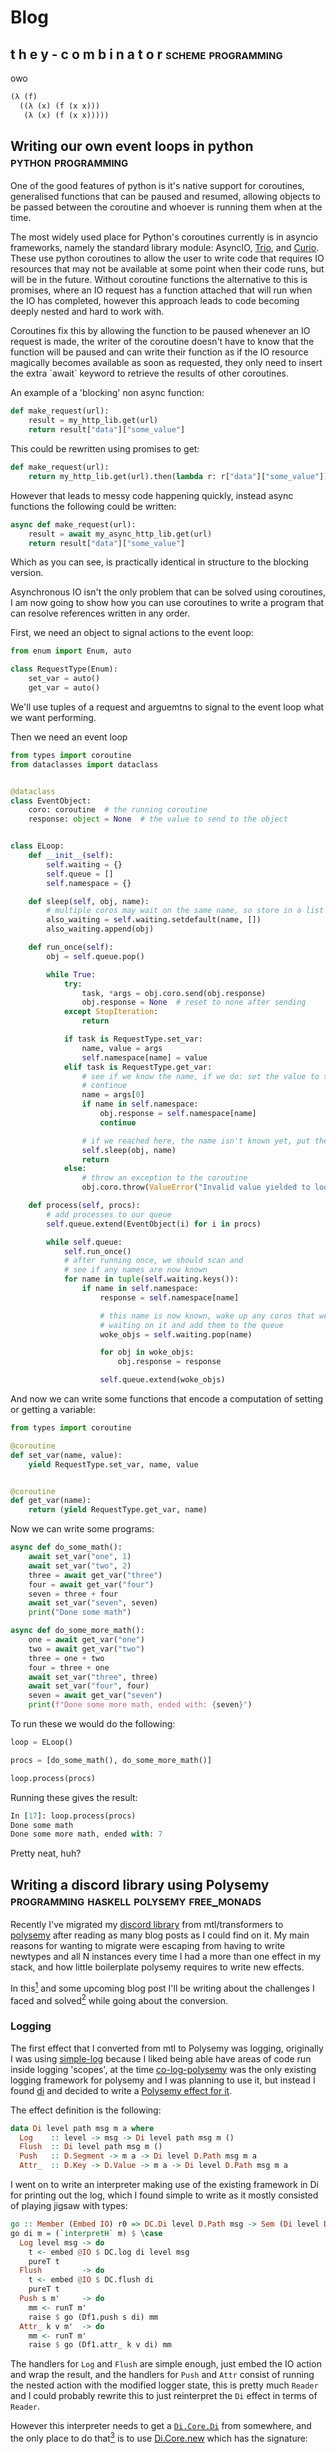 #+HUGO_BASE_DIR: .
#+HUGO_SECTION: /

* Blog
** t h e   y - c o m b i n a t o r                                                                 :scheme:programming:
:PROPERTIES:
:EXPORT_FILE_NAME: the-y-combinator
:EXPORT_DATE: 2019-03-20
:END:
owo

#+BEGIN_SRC scheme
(λ (f)
  ((λ (x) (f (x x)))
   (λ (x) (f (x x)))))
#+END_SRC
** Writing our own event loops in python                                                           :python:programming:
:PROPERTIES:
:EXPORT_FILE_NAME: writing-our-own-event-loops-in-python
:EXPORT_DATE: 2019-03-20
:END:

One of the good features of python is it's native support for coroutines,
generalised functions that can be paused and resumed, allowing objects to be
passed between the coroutine and whoever is running them when at the time.

The most widely used place for Python's coroutines currently is in asyncio
frameworks, namely the standard library module: AsyncIO, [[https://github.com/python-trio/trio][Trio]], and [[https://github.com/dabeaz/curio][Curio]]. These
use python coroutines to allow the user to write code that requires IO resources
that may not be available at some point when their code runs, but will be in the
future. Without coroutine functions the alternative to this is promises, where
an IO request has a function attached that will run when the IO has completed,
however this approach leads to code becoming deeply nested and hard to work
with.

Coroutines fix this by allowing the function to be paused whenever an IO request
is made, the writer of the coroutine doesn't have to know that the function will
be paused and can write their function as if the IO resource magically becomes
available as soon as requested, they only need to insert the extra `await`
keyword to retrieve the results of other coroutines.

An example of a 'blocking' non async function:

#+BEGIN_SRC python
def make_request(url):
    result = my_http_lib.get(url)
    return result["data"]["some_value"]
#+END_SRC

This could be rewritten using promises to get:

#+BEGIN_SRC python
def make_request(url):
    return my_http_lib.get(url).then(lambda r: r["data"]["some_value"])
#+END_SRC

However that leads to messy code happening quickly, instead async functions the
following could be written:

#+BEGIN_SRC python
async def make_request(url):
    result = await my_async_http_lib.get(url)
    return result["data"]["some_value"]
#+END_SRC

Which as you can see, is practically identical in structure to the blocking version.

Asynchronous IO isn't the only problem that can be solved using coroutines, I am
now going to show how you can use coroutines to write a program that can resolve
references written in any order.

First, we need an object to signal actions to the event loop:

#+BEGIN_SRC python
from enum import Enum, auto

class RequestType(Enum):
    set_var = auto()
    get_var = auto()
#+END_SRC

We'll use tuples of a request and arguemtns to signal to the event loop what we
want performing.

Then we need an event loop

#+BEGIN_SRC python
from types import coroutine
from dataclasses import dataclass


@dataclass
class EventObject:
    coro: coroutine  # the running coroutine
    response: object = None  # the value to send to the object


class ELoop:
    def __init__(self):
        self.waiting = {}
        self.queue = []
        self.namespace = {}

    def sleep(self, obj, name):
        # multiple coros may wait on the same name, so store in a list
        also_waiting = self.waiting.setdefault(name, [])
        also_waiting.append(obj)

    def run_once(self):
        obj = self.queue.pop()

        while True:
            try:
                task, *args = obj.coro.send(obj.response)
                obj.response = None  # reset to none after sending
            except StopIteration:
                return

            if task is RequestType.set_var:
                name, value = args
                self.namespace[name] = value
            elif task is RequestType.get_var:
                # see if we know the name, if we do: set the value to send and
                # continue
                name = args[0]
                if name in self.namespace:
                    obj.response = self.namespace[name]
                    continue

                # if we reached here, the name isn't known yet, put the coro to sleep
                self.sleep(obj, name)
                return
            else:
                # throw an exception to the coroutine
                obj.coro.throw(ValueError("Invalid value yielded to loop"))

    def process(self, procs):
        # add processes to our queue
        self.queue.extend(EventObject(i) for i in procs)

        while self.queue:
            self.run_once()
            # after running once, we should scan and
            # see if any names are now known
            for name in tuple(self.waiting.keys()):
                if name in self.namespace:
                    response = self.namespace[name]

                    # this name is now known, wake up any coros that were
                    # waiting on it and add them to the queue
                    woke_objs = self.waiting.pop(name)

                    for obj in woke_objs:
                        obj.response = response

                    self.queue.extend(woke_objs)
#+END_SRC

And now we can write some functions that encode a computation of setting or
getting a variable:

#+BEGIN_SRC python
from types import coroutine

@coroutine
def set_var(name, value):
    yield RequestType.set_var, name, value


@coroutine
def get_var(name):
    return (yield RequestType.get_var, name)
#+END_SRC

Now we can write some programs:

#+BEGIN_SRC python
async def do_some_math():
    await set_var("one", 1)
    await set_var("two", 2)
    three = await get_var("three")
    four = await get_var("four")
    seven = three + four
    await set_var("seven", seven)
    print("Done some math")

async def do_some_more_math():
    one = await get_var("one")
    two = await get_var("two")
    three = one + two
    four = three + one
    await set_var("three", three)
    await set_var("four", four)
    seven = await get_var("seven")
    print(f"Done some more math, ended with: {seven}")
#+END_SRC

To run these we would do the following:

#+BEGIN_SRC python
loop = ELoop()

procs = [do_some_math(), do_some_more_math()]

loop.process(procs)
#+END_SRC

Running these gives the result:

#+BEGIN_SRC python
In [17]: loop.process(procs)
Done some math
Done some more math, ended with: 7
#+END_SRC

Pretty neat, huh?

** Writing a discord library using Polysemy                                                        :programming:haskell:polysemy:free_monads:
:PROPERTIES:
:EXPORT_FILE_NAME: writing-a-discord-library-using-polysemy
:EXPORT_DATE: 2020-04-24
:END:

Recently I've migrated my [[github:nitros12/calamity][discord library]] from mtl/transformers to [[github:isovector/polysemy][polysemy]]
after reading as many blog posts as I could find on it. My main reasons for
wanting to migrate were escaping from having to write newtypes and all N
instances every time I had a more than one effect in my stack, and how little
boilerplate polysemy requires to write new effects.

In this[fn:1] and some upcoming blog post I'll be writing about the challenges I
faced and solved[fn:2] while going about the conversion.

*** Logging
The first effect that I converted from mtl to Polysemy was logging, originally I
was using [[https://hackage.haskell.org/package/simple-log][simple-log]] because I liked being able have areas of code run inside
logging 'scopes', at the time [[https://hackage.haskell.org/package/co-log-polysemy][co-log-polysemy]] was the only existing logging
framework for polysemy and I was planning to use it, but instead I found [[https://hackage.haskell.org/package/di][di]] and
decided to write a [[github:nitros12/di-polysemy][Polysemy effect for it]].

The effect definition is the following:

#+BEGIN_SRC haskell
data Di level path msg m a where
  Log    :: level -> msg -> Di level path msg m ()
  Flush  :: Di level path msg m ()
  Push   :: D.Segment -> m a -> Di level D.Path msg m a
  Attr_  :: D.Key -> D.Value -> m a -> Di level D.Path msg m a
#+END_SRC

I went on to write an interpreter making use of the existing framework in Di for
printing out the log, which I found simple to write as it mostly consisted of
playing jigsaw with types:

#+BEGIN_SRC haskell
go :: Member (Embed IO) r0 => DC.Di level D.Path msg -> Sem (Di level D.Path msg ': r0) a0 -> Sem r0 a0
go di m = (`interpretH` m) $ \case
  Log level msg -> do
    t <- embed @IO $ DC.log di level msg
    pureT t
  Flush         -> do
    t <- embed @IO $ DC.flush di
    pureT t
  Push s m'     -> do
    mm <- runT m'
    raise $ go (Df1.push s di) mm
  Attr_ k v m'  -> do
    mm <- runT m'
    raise $ go (Df1.attr_ k v di) mm
#+END_SRC

The handlers for ~Log~ and ~Flush~ are simple enough, just embed the IO action
and wrap the result, and the handlers for ~Push~ and ~Attr~ consist of running
the nested action with the modified logger state, this is pretty much ~Reader~
and I could probably rewrite this to just reinterpret the ~Di~ effect in terms
of ~Reader~.

However this interpreter needs to get a [[https://hackage.haskell.org/package/di-core-1.0.4/docs/Di-Core.html#t:Di][~Di.Core.Di~]] from somewhere, and the
only place to do that[fn:3] is to use [[https://hackage.haskell.org/package/di-core-1.0.4/docs/Di-Core.html#v:new][Di.Core.new]] which has the signature:

#+BEGIN_SRC haskell
new
  :: forall m level path msg a
  .  (MonadIO m, Ex.MonadMask m)
  => (Log level path msg -> IO ())
  -> (Di level path msg -> m a)
  -> m a
#+END_SRC

That [[https://hackage.haskell.org/package/exceptions-0.10.0/docs/Control-Monad-Catch.html#t:MonadMask][~MonadMask~]] constraint means that we can't just use polysemy's ~Sem r~
monad, my first resolution to this was to [[https://github.com/nitros12/di-polysemy/blob/863cc0072d846b1d96eca6467bc836bd098f7bb7/src/DiPolysemy.hs#L68-L124][copy the source of ~new~]] and replace
[[http://hackage.haskell.org/package/safe-exceptions-0.1.7.0/docs/Control-Exception-Safe.html#v:finally][~Control.Exception.Safe.finally~]] with polysemy's [[https://hackage.haskell.org/package/polysemy-1.3.0.0/docs/Polysemy-Resource.html#v:finally][~Resource.finally~]][fn:4]

This way required too much hackery for my liking, so I spent some time
figuring out how to lower a ~Member (Embed IO) r => Sem r a~ to ~IO a~, and
luckily the [[https://hackage.haskell.org/package/polysemy-1.3.0.0/docs/src/Polysemy.Resource.html#resourceToIO][~Resource~]] effect does pretty much what I want to do already, so my
current solution is to create a higher order effect with a single operation:

#+BEGIN_SRC haskell
data DiIOInner m a where
  RunDiIOInner :: (DC.Log level D.Path msg -> IO ()) -> (DC.Di level D.Path msg -> m a) -> DiIOInner m a
#+END_SRC

And define an interpreter:

#+BEGIN_SRC haskell
diToIO :: forall r a. Member (Embed IO) r => Sem (DiIOInner ': r) a -> Sem r a
diToIO = interpretH
  (\case RunDiIOInner commit a -> do
           istate <- getInitialStateT
           ma <- bindT a

           withLowerToIO $ \lower finish -> do
             let done :: Sem (DiIOInner ': r) x -> IO x
                 done = lower . raise . diToIO

             DC.new commit (\di -> do
                               res <- done (ma $ istate $> di)
                               finish
                               pure res))
#+END_SRC

This effect is only ever used internally in the implementation of ~runDiToIO~:

#+BEGIN_SRC haskell
runDiToIO
  :: forall r level msg a.
  Member (Embed IO) r
  => (DC.Log level D.Path msg -> IO ())
  -> Sem (Di level D.Path msg ': r) a
  -> Sem r a
runDiToIO commit m = diToIO $ runDiIOInner commit (`go` raiseUnder m)
  where
    go :: -- ...
#+END_SRC

I'm not sure if this is the best way to perform the ritual of lowering the Sem
monad to IO, but I can't see any way to perform it without having the ad-hoc
effect.

Anyway, after writing the interpreter, the helper functions can be written,
they're fairly repetitive so I'll only include the first few:

#+BEGIN_SRC haskell
runDiToStderrIO :: Member (Embed IO) r => Sem (Di D.Level D.Path D.Message ': r) a -> Sem r a
runDiToStderrIO m = do
  commit <- embed @IO $ DH.stderr Df1.df1
  runDiToIO commit m

attr :: forall value level msg r a. (D.ToValue value, Member (Di level D.Path msg) r) => D.Key -> value -> Sem r a -> Sem r a
attr k v = attr_ @level @msg k (D.value v)

debug :: forall msg path r. (D.ToMessage msg, Member (Di D.Level path D.Message) r) => msg -> Sem r ()
debug = log @D.Level @path D.Debug . D.message

info :: forall msg path r. (D.ToMessage msg, Member (Di D.Level path D.Message) r) => msg -> Sem r ()
info = log @D.Level @path D.Info . D.message
#+END_SRC

The manual type applications would normally not be necessary if you were to use
[[https://hackage.haskell.org/package/polysemy-plugin][~Polysemy.Plugin~]], but haddock currently (GHC 8.6.5) dies when it tries to build
docs with the plugin enabled.

**** Usage
Now that the logger effect is written, we can use it like so:

#+BEGIN_SRC haskell
import qualified Df1
import           DiPolysemy
import           Polysemy
import           Prelude                     hiding ( error )

main :: IO ()
main = runM . runDiToStderrIO $ logTest

logTest :: Member (Di Df1.Level Df1.Path Df1.Message) r => Sem r ()
logTest = do
  info_ "hello"
  notice_ "this is a notice"
  push "some-scope" $ do
    warning_ "this is inside a scope"
    attr "x" (4 :: Int) $ do
      debug_ "this one has an attribute"
  emergency_ "and we're done"
#+END_SRC

Which produces the following:

#+BEGIN_SRC
2020-04-25T03:59:44.452126488Z INFO hello
2020-04-25T03:59:44.452136280Z NOTICE this is a notice
2020-04-25T03:59:44.452147183Z /some-scope WARNING this is inside a scope
2020-04-25T03:59:44.452156206Z /some-scope x=4 DEBUG this one has an attribute
2020-04-25T03:59:44.452162458Z EMERGENCY and we're done
#+END_SRC

*** Footnotes
[fn:1] This blog post was sponsored by [[https://theophile.choutri.eu/microfund.html][theophile.choutri.eu/microfund]]

[fn:2] although some of my solutions I feel aren't the best, and I'd love
to be made aware of any alternate solutions

[fn:3] Without writing my own logger

[fn:4] Though this implementation probably doesn't respect async exceptions
correctly in some way.

* COMMENT Local Variables                                                                           :ARCHIVE:

# Local Variables:
# eval: (org-hugo-auto-export-mode)
# End:

#  LocalWords:  haskell monads coroutines
